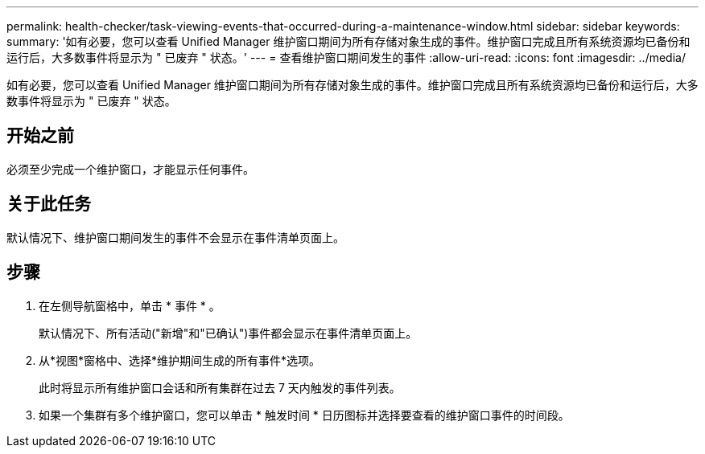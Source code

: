 ---
permalink: health-checker/task-viewing-events-that-occurred-during-a-maintenance-window.html 
sidebar: sidebar 
keywords:  
summary: '如有必要，您可以查看 Unified Manager 维护窗口期间为所有存储对象生成的事件。维护窗口完成且所有系统资源均已备份和运行后，大多数事件将显示为 " 已废弃 " 状态。' 
---
= 查看维护窗口期间发生的事件
:allow-uri-read: 
:icons: font
:imagesdir: ../media/


[role="lead"]
如有必要，您可以查看 Unified Manager 维护窗口期间为所有存储对象生成的事件。维护窗口完成且所有系统资源均已备份和运行后，大多数事件将显示为 " 已废弃 " 状态。



== 开始之前

必须至少完成一个维护窗口，才能显示任何事件。



== 关于此任务

默认情况下、维护窗口期间发生的事件不会显示在事件清单页面上。



== 步骤

. 在左侧导航窗格中，单击 * 事件 * 。
+
默认情况下、所有活动("新增"和"已确认")事件都会显示在事件清单页面上。

. 从*视图*窗格中、选择*维护期间生成的所有事件*选项。
+
此时将显示所有维护窗口会话和所有集群在过去 7 天内触发的事件列表。

. 如果一个集群有多个维护窗口，您可以单击 * 触发时间 * 日历图标并选择要查看的维护窗口事件的时间段。

